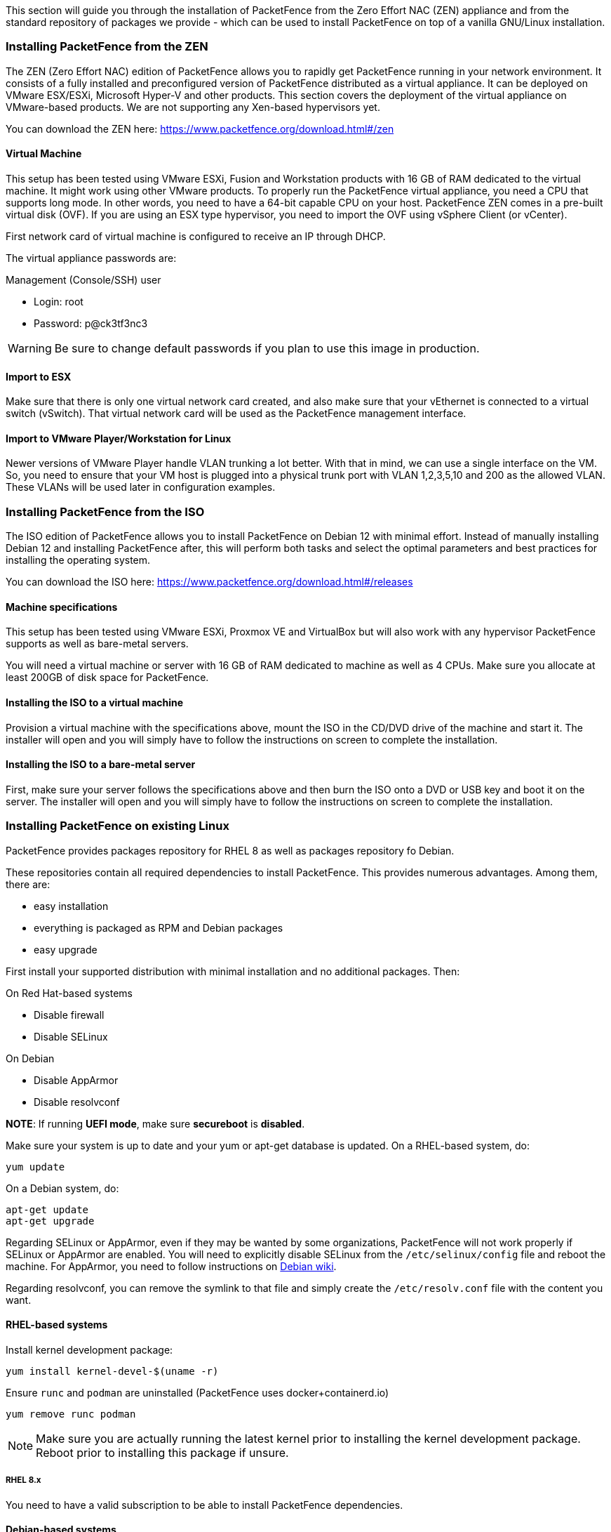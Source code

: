 // to display images directly on GitHub
ifdef::env-github[]
:encoding: UTF-8
:lang: en
:doctype: book
:toc: left
:imagesdir: ../images
endif::[]

////

    This file is part of the PacketFence project.

    See PacketFence_Installation_Guide.asciidoc
    for authors, copyright and license information.

////

//== Installation

This section will guide you through the installation of PacketFence from the Zero Effort NAC (ZEN) appliance and from the standard repository of packages we provide - which can be used to install PacketFence on top of a vanilla GNU/Linux installation.

=== Installing PacketFence from the ZEN

The ZEN (Zero Effort NAC) edition of PacketFence allows you to rapidly get PacketFence running in your network environment. It consists of a fully installed and preconfigured version of PacketFence distributed as a virtual appliance. It can be deployed on VMware ESX/ESXi, Microsoft Hyper-V and other products. This section covers the deployment of the virtual appliance on VMware-based products. We are not supporting any Xen-based hypervisors yet.

You can download the ZEN here: https://www.packetfence.org/download.html#/zen

==== Virtual Machine

This setup has been tested using VMware ESXi, Fusion and Workstation products
with 16 GB of RAM dedicated to the virtual machine. It might work using other
VMware products.  To properly run the PacketFence virtual appliance, you need
a CPU that supports long mode. In other words, you need to have a 64-bit
capable CPU on your host. PacketFence ZEN comes in a pre-built virtual disk
(OVF). If you are using an ESX type hypervisor, you need to import the OVF
using vSphere Client (or vCenter).

First network card of virtual machine is configured to receive an IP through DHCP.

The virtual appliance passwords are:

.Management (Console/SSH) user
* Login: root
* Password: p@ck3tf3nc3

WARNING: Be sure to change default passwords if you plan to use this image in production.

==== Import to ESX

Make sure that there is only one virtual network card created, and also make sure that your vEthernet is connected to a virtual switch (vSwitch). That virtual network card will be used as the PacketFence management interface.

==== Import to VMware Player/Workstation for Linux

Newer versions of VMware Player handle VLAN trunking a lot better. With that in mind,  we can use a single interface on the VM.  So, you need to ensure that your VM host is plugged into a physical trunk port with VLAN 1,2,3,5,10 and 200 as the allowed VLAN. These VLANs will be used later in configuration examples.

=== Installing PacketFence from the ISO

The ISO edition of PacketFence allows you to install PacketFence on Debian 12 with minimal effort. Instead of manually installing Debian 12 and installing PacketFence after, this will perform both tasks and select the optimal parameters and best practices for installing the operating system.

You can download the ISO here: https://www.packetfence.org/download.html#/releases

==== Machine specifications

This setup has been tested using VMware ESXi, Proxmox VE and VirtualBox but will also work with any hypervisor PacketFence supports as well as bare-metal servers.

You will need a virtual machine or server with 16 GB of RAM dedicated to machine as well as 4 CPUs. Make sure you allocate at least 200GB of disk space for PacketFence.

==== Installing the ISO to a virtual machine

Provision a virtual machine with the specifications above, mount the ISO in the CD/DVD drive of the machine and start it.
The installer will open and you will simply have to follow the instructions on screen to complete the installation.

==== Installing the ISO to a bare-metal server

First, make sure your server follows the specifications above and then burn the ISO onto a DVD or USB key and boot it on the server.
The installer will open and you will simply have to follow the instructions on screen to complete the installation.

=== Installing PacketFence on existing Linux

PacketFence provides packages repository for RHEL 8 as well as packages repository fo Debian.

These repositories contain all required dependencies to install PacketFence. This provides numerous advantages. Among them, there are:

[options="compact"]
* easy installation
* everything is packaged as RPM and Debian packages
* easy upgrade

First install your supported distribution with minimal installation and no additional packages. Then:

On Red Hat-based systems
[options="compact"]
* Disable firewall
* Disable SELinux

On Debian
[options="compact"]
* Disable AppArmor
* Disable resolvconf

*NOTE*: If running *UEFI mode*, make sure *secureboot* is *disabled*.

Make sure your system is up to date and your yum or apt-get database is updated. On a RHEL-based system, do:

[source,bash]
----
yum update
----

On a Debian system, do:

[source,bash]
----
apt-get update
apt-get upgrade
----

Regarding SELinux or AppArmor, even if they may be wanted by some
organizations, PacketFence will not work properly if SELinux or AppArmor are
enabled. You will need to explicitly disable SELinux from the
`/etc/selinux/config` file and reboot the machine. For AppArmor, you need to
follow instructions on
link:https://wiki.debian.org/AppArmor/HowToUse#Disable_AppArmor[Debian wiki].

Regarding resolvconf, you can remove the symlink to that file and simply create the `/etc/resolv.conf` file with the content you want.

==== RHEL-based systems

Install kernel development package:

[source,bash]
----
yum install kernel-devel-$(uname -r)
----

Ensure `runc` and `podman` are uninstalled (PacketFence uses docker+containerd.io)

[source,bash]
----
yum remove runc podman
----


NOTE: Make sure you are actually running the latest kernel prior to installing the kernel development package. Reboot prior to installing this package if unsure.

===== RHEL 8.x

You need to have a valid subscription to be able to install PacketFence dependencies.

==== Debian-based systems

Install kernel development package:

[source,bash]
----
apt install linux-headers-$(uname -r)
----

NOTE: Make sure you are actually running the latest kernel prior to installing the kernel development package. Reboot prior to installing this package if unsure.

==== Software Installation

===== RHEL-based systems

NOTE: On RHEL 8.x systems, as a preliminary step, you need to run: `rpm --import http://inverse.ca/downloads/GPG_PUBLIC_KEY` before installing `packetfence-release` package.

In order to use the PacketFence repository:

// subs=attributes allow to substitute {release_minor} in code block
[source,bash,subs="attributes"]
----
yum localinstall http://packetfence.org/downloads/PacketFence/RHEL8/packetfence-release-{release_minor}.el8.noarch.rpm
----

Once the repository is defined, you can install PacketFence with all its dependencies, and the required external services (database server, DHCP server, RADIUS server) using:

[source,bash]
----
yum install --enablerepo=packetfence packetfence
----

===== Debian-based systems

In order to use the repository, you have to install the GPG key of the PacketFence repository:

[source,bash]
----
apt-get update
apt install gnupg sudo curl
curl -fsSL https://inverse.ca/downloads/GPG_PUBLIC_KEY | gpg --dearmor -o /etc/apt/keyrings/packetfence.gpg
----

Create a file named [filename]`/etc/apt/sources.list.d/packetfence.list`:

// subs=attributes allow to substitute {release_minor} in code block
[source,bash,subs="attributes"]
----
echo "deb [signed-by=/etc/apt/keyrings/packetfence.gpg] http://inverse.ca/downloads/PacketFence/debian/{release_minor} bookworm bookworm" > \
/etc/apt/sources.list.d/packetfence.list
----

Once the repository is defined, you can install PacketFence with all its
dependencies, and the required external services (Database
server, DHCP server, RADIUS server) using:

[source,bash]
----
apt-get update
apt-get install packetfence
----

=== Installing PacketFence on Linode

PacketFence v12 includes instructions on deploying PacketFence on Linode IaaS. See the <<PacketFence_Installation_Guide.asciidoc#_how_to_deploy_packetfence_on_linode,Appendix>> below for details.
